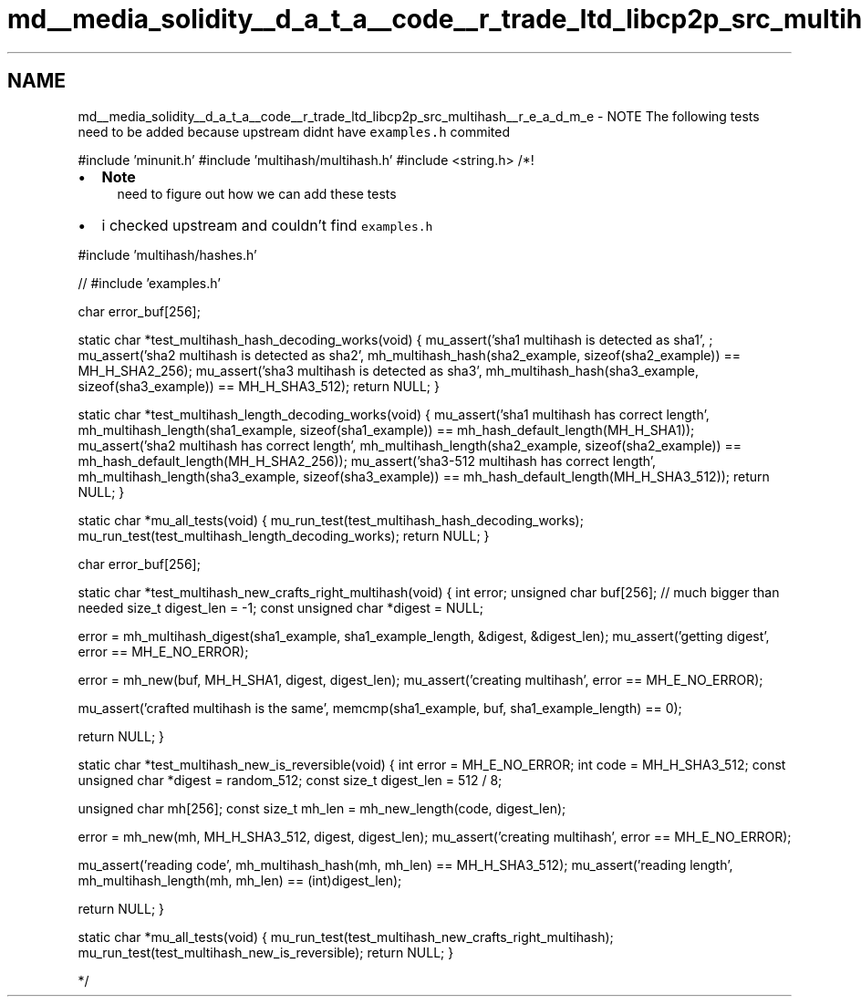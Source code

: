 .TH "md__media_solidity__d_a_t_a__code__r_trade_ltd_libcp2p_src_multihash__r_e_a_d_m_e" 3 "Wed Jul 22 2020" "libcp2p" \" -*- nroff -*-
.ad l
.nh
.SH NAME
md__media_solidity__d_a_t_a__code__r_trade_ltd_libcp2p_src_multihash__r_e_a_d_m_e \- NOTE 
The following tests need to be added because upstream didnt have \fCexamples\&.h\fP commited
.PP
#include 'minunit\&.h' #include 'multihash/multihash\&.h' #include <string\&.h> /*!
.PP
.IP "\(bu" 2
\fBNote\fP
.RS 4
need to figure out how we can add these tests
.RE
.PP

.IP "\(bu" 2
i checked upstream and couldn't find \fCexamples\&.h\fP
.PP
.PP
#include 'multihash/hashes\&.h'
.PP
// #include 'examples\&.h'
.PP
char error_buf[256];
.PP
static char *test_multihash_hash_decoding_works(void) { mu_assert('sha1 multihash is detected as sha1', ; mu_assert('sha2 multihash is detected as sha2', mh_multihash_hash(sha2_example, sizeof(sha2_example)) == MH_H_SHA2_256); mu_assert('sha3 multihash is detected as sha3', mh_multihash_hash(sha3_example, sizeof(sha3_example)) == MH_H_SHA3_512); return NULL; }
.PP
static char *test_multihash_length_decoding_works(void) { mu_assert('sha1 multihash has correct length', mh_multihash_length(sha1_example, sizeof(sha1_example)) == mh_hash_default_length(MH_H_SHA1)); mu_assert('sha2 multihash has correct length', mh_multihash_length(sha2_example, sizeof(sha2_example)) == mh_hash_default_length(MH_H_SHA2_256)); mu_assert('sha3-512 multihash has correct length', mh_multihash_length(sha3_example, sizeof(sha3_example)) == mh_hash_default_length(MH_H_SHA3_512)); return NULL; }
.PP
static char *mu_all_tests(void) { mu_run_test(test_multihash_hash_decoding_works); mu_run_test(test_multihash_length_decoding_works); return NULL; }
.PP
char error_buf[256];
.PP
static char *test_multihash_new_crafts_right_multihash(void) { int error; unsigned char buf[256]; // much bigger than needed size_t digest_len = -1; const unsigned char *digest = NULL;
.PP
error = mh_multihash_digest(sha1_example, sha1_example_length, &digest, &digest_len); mu_assert('getting digest', error == MH_E_NO_ERROR);
.PP
error = mh_new(buf, MH_H_SHA1, digest, digest_len); mu_assert('creating multihash', error == MH_E_NO_ERROR);
.PP
mu_assert('crafted multihash is the same', memcmp(sha1_example, buf, sha1_example_length) == 0);
.PP
return NULL; }
.PP
static char *test_multihash_new_is_reversible(void) { int error = MH_E_NO_ERROR; int code = MH_H_SHA3_512; const unsigned char *digest = random_512; const size_t digest_len = 512 / 8;
.PP
unsigned char mh[256]; const size_t mh_len = mh_new_length(code, digest_len);
.PP
error = mh_new(mh, MH_H_SHA3_512, digest, digest_len); mu_assert('creating multihash', error == MH_E_NO_ERROR);
.PP
mu_assert('reading code', mh_multihash_hash(mh, mh_len) == MH_H_SHA3_512); mu_assert('reading length', mh_multihash_length(mh, mh_len) == (int)digest_len);
.PP
return NULL; }
.PP
static char *mu_all_tests(void) { mu_run_test(test_multihash_new_crafts_right_multihash); mu_run_test(test_multihash_new_is_reversible); return NULL; }
.PP
*/ 
